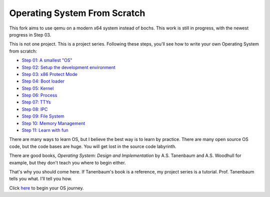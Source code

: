 Operating System From Scratch
=============================
This fork aims to use qemu on a modern x64 system instead of bochs. 
This work is still in progress, with the newest progress in Step 03.

This is not one project.
This is a project series.
Following these steps, you'll see how to write your own Operating System from scratch:

+ `Step 01: A smallest "OS"`_

+ `Step 02: Setup the development environment`_

+ `Step 03: x86 Protect Mode`_

+ `Step 04: Boot loader`_

+ `Step 05: Kernel`_

+ `Step 06: Process`_

+ `Step 07: TTYs`_

+ `Step 08: IPC`_

+ `Step 09: File System`_

+ `Step 10: Memory Management`_

+ `Step 11: Learn with fun`_

There are many ways to learn OS, but I believe the best way is to learn by practice.
There are many open source OS code, but the code bases are huge.
You will get lost in the source code labyrinth.

There are good books, *Operating System: Design and Implementation* by A.S. Tanenbaum and A.S. Woodhull for example,
but they don't teach you where to begin either.
   
That's why you should come here.
If Tanenbaum's book is a reference, my project series is a tutorial.
Prof. Tanenbaum tells you what. I'll tell you how.

Click here_ to begin your OS journey.

.. _here: https://github.com/chenxiex/osfs01
.. _`Step 01: A smallest "OS"`: https://github.com/chenxiex/osfs01
.. _`Step 02: Setup the development environment`: https://github.com/chenxiex/osfs02
.. _`Step 03: x86 Protect Mode`: https://github.com/chenxiex/osfs03
.. _`Step 04: Boot loader`: https://github.com/yyu/osfs04
.. _`Step 05: Kernel`: https://github.com/yyu/osfs05
.. _`Step 06: Process`: https://github.com/yyu/osfs06
.. _`Step 07: TTYs`: https://github.com/yyu/osfs07
.. _`Step 08: IPC`: https://github.com/yyu/osfs08
.. _`Step 09: File System`: https://github.com/yyu/osfs09
.. _`Step 10: Memory Management`: https://github.com/yyu/osfs10
.. _`Step 11: Learn with fun`: https://github.com/yyu/osfs11
